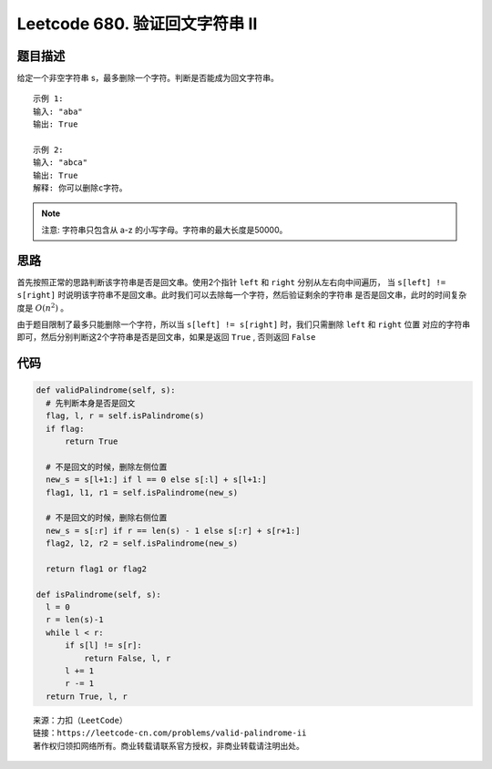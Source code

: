 ===============================
Leetcode 680. 验证回文字符串 Ⅱ
===============================

题目描述
---------
给定一个非空字符串 s，最多删除一个字符。判断是否能成为回文字符串。

::

  示例 1:
  输入: "aba"
  输出: True
  
  示例 2:
  输入: "abca"
  输出: True
  解释: 你可以删除c字符。

.. note:: 

  注意:
  字符串只包含从 a-z 的小写字母。字符串的最大长度是50000。

思路
-----
首先按照正常的思路判断该字符串是否是回文串。使用2个指针 ``left`` 和 ``right`` 分别从左右向中间遍历，
当 ``s[left] != s[right]`` 时说明该字符串不是回文串。此时我们可以去除每一个字符，然后验证剩余的字符串
是否是回文串，此时的时间复杂度是 :math:`O(n^2)` 。

由于题目限制了最多只能删除一个字符，所以当 ``s[left] != s[right]`` 时，我们只需删除 ``left`` 和 ``right`` 位置
对应的字符串即可，然后分别判断这2个字符串是否是回文串，如果是返回 ``True`` , 否则返回 ``False``

代码
------

.. code-block:: python

  def validPalindrome(self, s):
    # 先判断本身是否是回文
    flag, l, r = self.isPalindrome(s)
    if flag:
        return True

    # 不是回文的时候，删除左侧位置
    new_s = s[l+1:] if l == 0 else s[:l] + s[l+1:]
    flag1, l1, r1 = self.isPalindrome(new_s)

    # 不是回文的时候，删除右侧位置
    new_s = s[:r] if r == len(s) - 1 else s[:r] + s[r+1:]
    flag2, l2, r2 = self.isPalindrome(new_s)

    return flag1 or flag2

  def isPalindrome(self, s):
    l = 0
    r = len(s)-1
    while l < r:
        if s[l] != s[r]:
            return False, l, r
        l += 1
        r -= 1
    return True, l, r


::

  来源：力扣（LeetCode）
  链接：https://leetcode-cn.com/problems/valid-palindrome-ii
  著作权归领扣网络所有。商业转载请联系官方授权，非商业转载请注明出处。